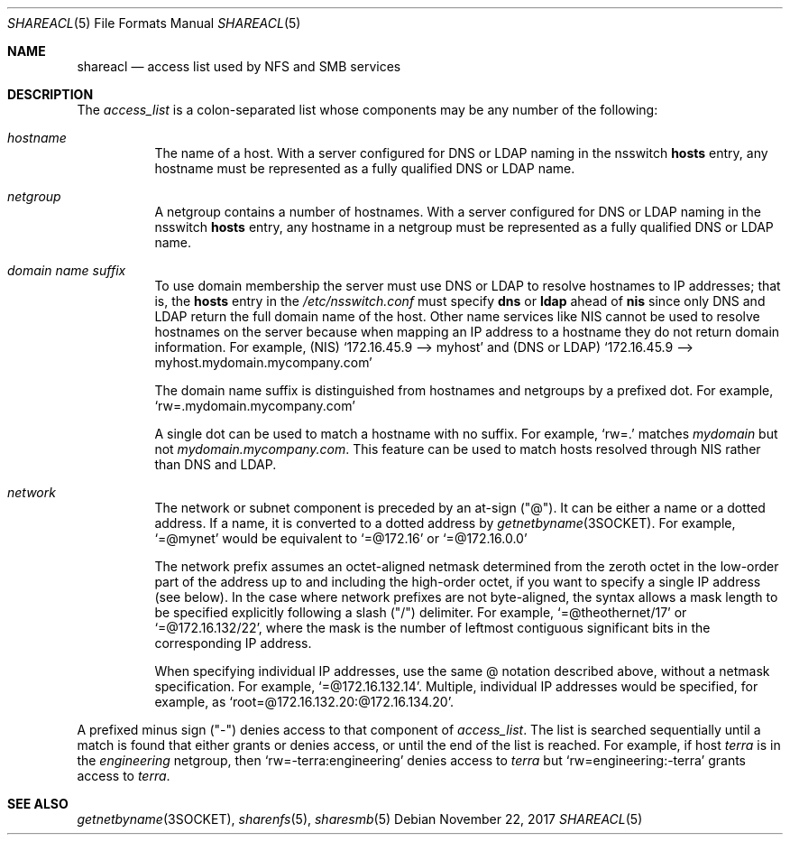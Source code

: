 .\"
.\" This file and its contents are supplied under the terms of the
.\" Common Development and Distribution License ("CDDL"), version 1.0.
.\" You may only use this file in accordance with the terms of version
.\" 1.0 of the CDDL.
.\"
.\" A full copy of the text of the CDDL should have accompanied this
.\" source.  A copy of the CDDL is also available via the Internet at
.\" http://www.illumos.org/license/CDDL.
.\"
.\"
.\" Copyright 2017 Nexenta Systems, Inc.
.\"
.Dd November 22, 2017
.Dt SHAREACL 5
.Os
.Sh NAME
.Nm shareacl
.Nd access list used by NFS and SMB services
.Sh DESCRIPTION
The
.Ar access_list
is a colon-separated list whose components may be any number of the following:
.Bl -tag -width Ds
.It Em hostname
The name of a host.
With a server configured for DNS or LDAP naming in the nsswitch
.Cm hosts
entry, any hostname must be represented as a fully qualified DNS or LDAP name.
.It Em netgroup
A netgroup contains a number of hostnames.
With a server configured for DNS or LDAP naming in the nsswitch
.Cm hosts
entry, any hostname in a netgroup must be represented as a fully qualified DNS
or LDAP name.
.It Em domain name suffix
To use domain membership the server must use DNS or LDAP to resolve hostnames to
IP addresses; that is, the
.Cm hosts
entry in the
.Pa /etc/nsswitch.conf
must specify
.Cm dns
or
.Cm ldap
ahead of
.Cm nis
since only DNS and LDAP return the full domain name of the host.
Other name services like NIS cannot be used to resolve hostnames on the server
because when mapping an IP address to a hostname they do not return domain
information.
For example,
.Pq NIS
.Ql 172.16.45.9 --> "myhost"
and
.Pq DNS or LDAP
.Ql 172.16.45.9 --> "myhost.mydomain.mycompany.com"
.Pp
The domain name suffix is distinguished from hostnames and netgroups by a
prefixed dot.
For example,
.Ql rw=.mydomain.mycompany.com
.Pp
A single dot can be used to match a hostname with no suffix.
For example,
.Ql rw=.
matches
.Em mydomain
but not
.Em mydomain.mycompany.com .
This feature can be used to match hosts resolved through NIS rather
than DNS and LDAP.
.It Em network
The network or subnet component is preceded by an at-sign
.Pq Qq @ .
It can be either a name or a dotted address.
If a name, it is converted to a dotted address by
.Xr getnetbyname 3SOCKET .
For example,
.Ql =@mynet
would be equivalent to
.Ql =@172.16
or
.Ql =@172.16.0.0
.Pp
The network prefix assumes an octet-aligned netmask determined from the zeroth
octet in the low-order part of the address up to and including the high-order
octet, if you want to specify a single IP address
.Pq see below .
In the case where network prefixes are not byte-aligned, the syntax allows a
mask length to be specified explicitly following a slash
.Pq Qq /
delimiter.
For example,
.Ql =@theothernet/17
or
.Ql =@172.16.132/22 ,
where the mask is the number of leftmost contiguous significant bits in the
corresponding IP address.
.Pp
When specifying individual IP addresses, use the same @ notation described
above, without a netmask specification.
For example,
.Ql =@172.16.132.14 .
Multiple, individual IP addresses would be specified, for example, as
.Ql root=@172.16.132.20:@172.16.134.20 .
.El
.Pp
A prefixed minus sign
.Pq Qq -
denies access to that component of
.Ar access_list .
The list is searched sequentially until a match is found that either grants or
denies access, or until the end of the list is reached.
For example, if host
.Em terra
is in the
.Em engineering
netgroup, then
.Ql rw=-terra:engineering
denies access to
.Em terra
but
.Ql rw=engineering:-terra
grants access to
.Em terra .
.Sh SEE ALSO
.Xr getnetbyname 3SOCKET ,
.Xr sharenfs 5 ,
.Xr sharesmb 5
